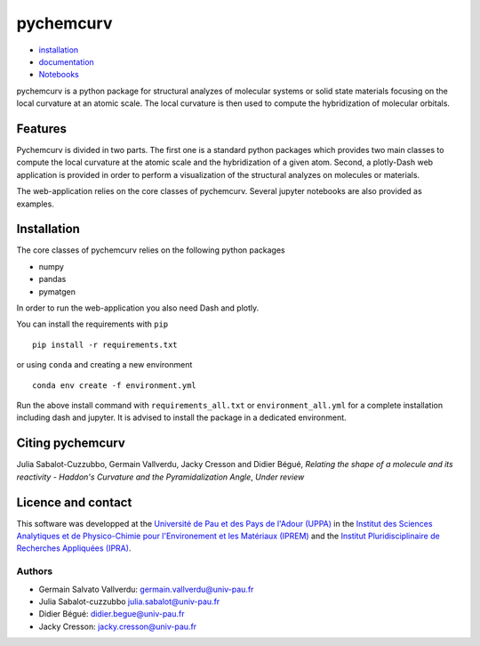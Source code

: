 ==========
pychemcurv
==========

.. image:: https://readthedocs.org/projects/pychemcurv/badge/?version=latest
    :target: https://pychemcurv.readthedocs.io/en/latest/?badge=latest
    :alt: Documentation Status

* `installation <#installation>`_
* `documentation <https://pychemcurv.readthedocs.io/>`_
* `Notebooks <https://nbviewer.jupyter.org/github/gVallverdu/pychemcurv/tree/master/notebooks/>`_

pychemcurv is a python package for structural analyzes of molecular systems or
solid state materials focusing on the local curvature at an atomic scale. The
local curvature is then used to compute the hybridization of molecular orbitals.

Features
========

Pychemcurv is divided in two parts. The first one is a standard python packages
which provides two main classes to compute the local curvature at the atomic
scale and the hybridization of a given atom. Second, a plotly-Dash web
application is provided in order to perform a visualization of the structural
analyzes on molecules or materials.

The web-application relies on the core classes of pychemcurv. Several jupyter
notebooks are also provided as examples.

Installation
============

The core classes of pychemcurv relies on the following python packages

* numpy
* pandas
* pymatgen

In order to run the web-application you also need Dash and plotly.

You can install the requirements with ``pip``

::

    pip install -r requirements.txt

or using ``conda`` and creating a new environment

::

    conda env create -f environment.yml

Run the above install command with ``requirements_all.txt`` or ``environment_all.yml``
for a complete installation including dash and jupyter. It is advised to
install the package in a dedicated environment.

Citing pychemcurv
=================

Julia Sabalot-Cuzzubbo, Germain Vallverdu, Jacky Cresson and Didier Bégué,
*Relating the shape of a molecule and its reactivity - Haddon's Curvature and
the Pyramidalization Angle*, *Under review*

Licence and contact
===================

This software was developped at the `Université de Pau et des Pays de l'Adour
(UPPA) <http://www.univ-pau.fr>`_ in the `Institut des Sciences Analytiques et
de Physico-Chimie pour l'Environement et les Matériaux (IPREM)
<http://iprem.univ-pau.fr/>`_ and the `Institut Pluridisciplinaire de Recherches
Appliquées (IPRA) <http://ipra.univ-pau.fr/>`_.


Authors
-------

* Germain Salvato Vallverdu: `germain.vallverdu@univ-pau.fr <germain.vallverdu@univ-pau.fr>`_
* Julia Sabalot-cuzzubbo `julia.sabalot@univ-pau.fr  <sabalot.julia@univ-pau.fr>`_
* Didier Bégué: `didier.begue@univ-pau.fr <didier.begue@univ-pau.fr>`_
* Jacky Cresson: `jacky.cresson@univ-pau.fr <jacky.cresson@univ-pau.fr>`_
